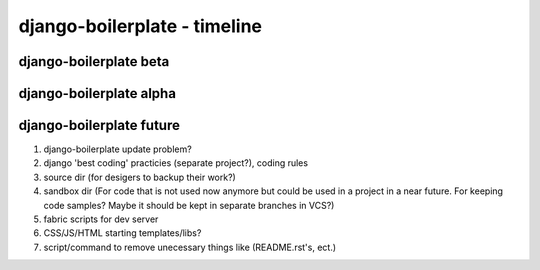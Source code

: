django-boilerplate - timeline
*****************************


django-boilerplate beta
=======================

django-boilerplate alpha
========================

django-boilerplate future
=========================

#. django-boilerplate update problem?
#. django 'best coding' practicies (separate project?), coding rules
#. source dir (for desigers to backup their work?)
#. sandbox dir (For code that is not used now anymore but could be used in a project in a near future. For keeping code samples? Maybe it should be kept in separate branches in VCS?)
#. fabric scripts for dev server
#. CSS/JS/HTML starting templates/libs?
#. script/command to remove unecessary things like (README.rst's, ect.)
